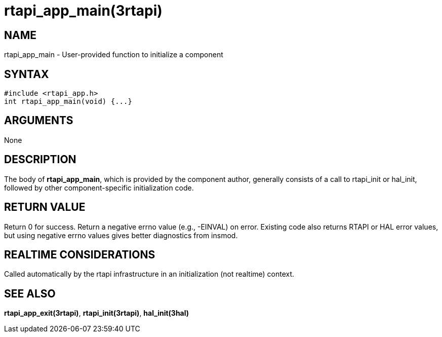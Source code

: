 = rtapi_app_main(3rtapi)

== NAME

rtapi_app_main - User-provided function to initialize a component

== SYNTAX

....
#include <rtapi_app.h>
int rtapi_app_main(void) {...}
....

== ARGUMENTS

None

== DESCRIPTION

The body of *rtapi_app_main*, which is provided by the component author,
generally consists of a call to rtapi_init or hal_init, followed by
other component-specific initialization code.

== RETURN VALUE

Return 0 for success. Return a negative errno value (e.g., -EINVAL) on
error. Existing code also returns RTAPI or HAL error values, but using
negative errno values gives better diagnostics from insmod.

== REALTIME CONSIDERATIONS

Called automatically by the rtapi infrastructure in an initialization
(not realtime) context.

== SEE ALSO

*rtapi_app_exit(3rtapi)*, *rtapi_init(3rtapi)*, *hal_init(3hal)*
